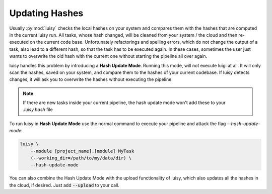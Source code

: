 Updating Hashes
===============

Usually :py:mod:`luisy` checks the local hashes on your system and compares them with the hashes
that are computed in the current luisy run. All tasks, whose hash changed, will be cleaned from
your system / the cloud and then re-executed on the current code base. Unfortunately refactorings
and spelling errors, which do not change the output of a task, also lead to a different hash, so
that the task has to be executed again. In these cases, sometimes the user just wants to
overwrite the old hash with the current one without starting the pipeline all over again.

luisy handles this problem by introducing a **Hash Update Mode**. Running this mode, will not
execute luigi at all. It will only scan the hashes, saved on your system, and compare them  to
the hashes of your current codebase. If luisy detects changes, it will ask you to overwrite the
hashes without executing the pipeline.

.. note::
    If there are new tasks inside your current pipeline, the hash update mode won't add these to
    your `.luisy.hash` file

To run luisy in **Hash Update Mode** use the normal command to execute your pipeline and attack
the flag `--hash-update-mode`:

.. code-block:: bash

     luisy \
         --module [project_name].[module] MyTask 
         (--working_dir=/path/to/my/data/dir) \
         --hash-update-mode

You can also combine the Hash Update Mode with the upload functionality of luisy, which also
updates all the hashes in the cloud, if desired. Just add :code:`--upload` to your call.
